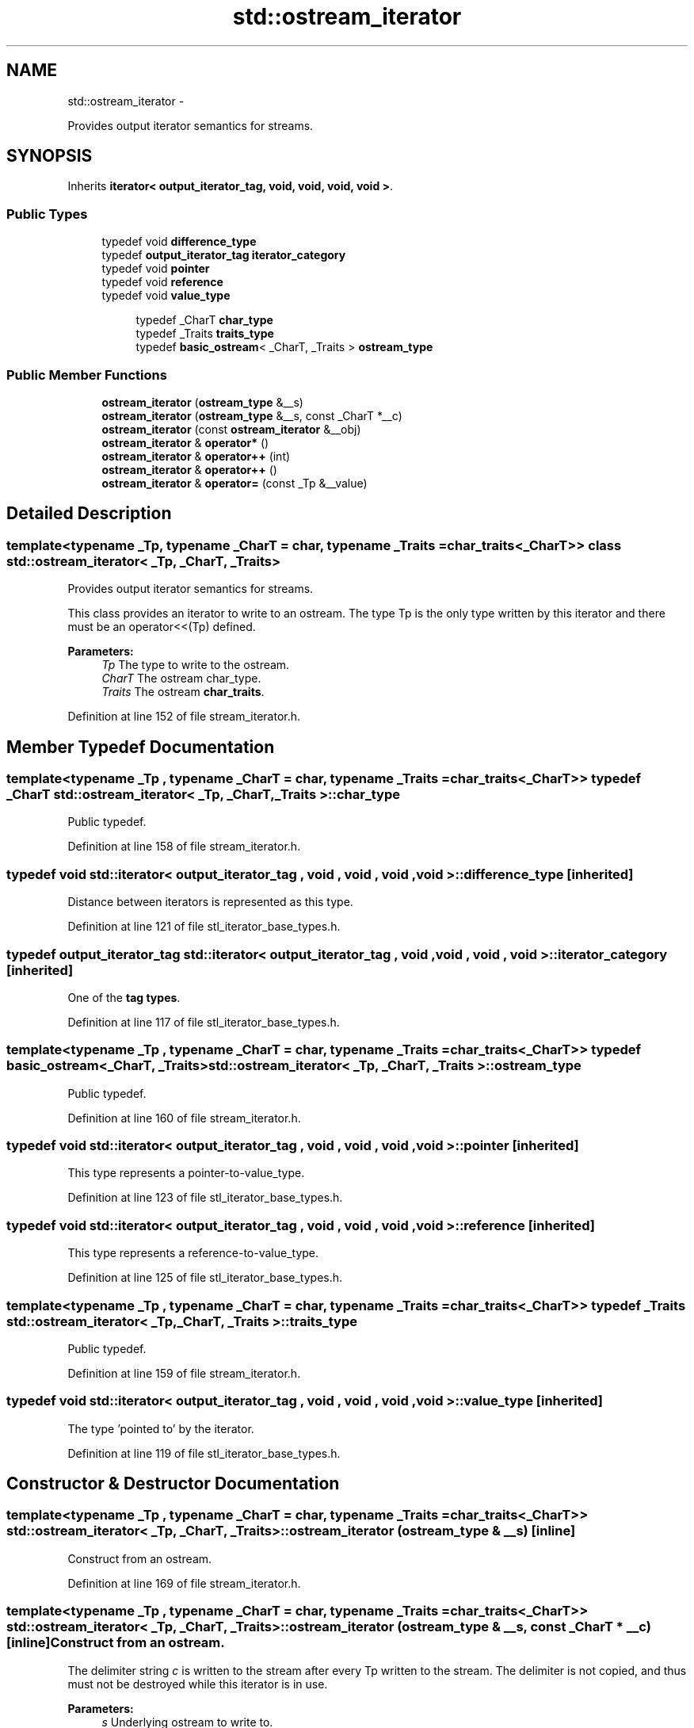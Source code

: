 .TH "std::ostream_iterator" 3 "Sun Oct 10 2010" "libstdc++" \" -*- nroff -*-
.ad l
.nh
.SH NAME
std::ostream_iterator \- 
.PP
Provides output iterator semantics for streams.  

.SH SYNOPSIS
.br
.PP
.PP
Inherits \fBiterator< output_iterator_tag, void, void, void, void >\fP.
.SS "Public Types"

.in +1c
.ti -1c
.RI "typedef void \fBdifference_type\fP"
.br
.ti -1c
.RI "typedef \fBoutput_iterator_tag\fP \fBiterator_category\fP"
.br
.ti -1c
.RI "typedef void \fBpointer\fP"
.br
.ti -1c
.RI "typedef void \fBreference\fP"
.br
.ti -1c
.RI "typedef void \fBvalue_type\fP"
.br
.in -1c
.PP
.RI "\fB\fP"
.br
 
.PP
.in +1c
.in +1c
.ti -1c
.RI "typedef _CharT \fBchar_type\fP"
.br
.ti -1c
.RI "typedef _Traits \fBtraits_type\fP"
.br
.ti -1c
.RI "typedef \fBbasic_ostream\fP< _CharT, _Traits > \fBostream_type\fP"
.br
.in -1c
.in -1c
.SS "Public Member Functions"

.in +1c
.ti -1c
.RI "\fBostream_iterator\fP (\fBostream_type\fP &__s)"
.br
.ti -1c
.RI "\fBostream_iterator\fP (\fBostream_type\fP &__s, const _CharT *__c)"
.br
.ti -1c
.RI "\fBostream_iterator\fP (const \fBostream_iterator\fP &__obj)"
.br
.ti -1c
.RI "\fBostream_iterator\fP & \fBoperator*\fP ()"
.br
.ti -1c
.RI "\fBostream_iterator\fP & \fBoperator++\fP (int)"
.br
.ti -1c
.RI "\fBostream_iterator\fP & \fBoperator++\fP ()"
.br
.ti -1c
.RI "\fBostream_iterator\fP & \fBoperator=\fP (const _Tp &__value)"
.br
.in -1c
.SH "Detailed Description"
.PP 

.SS "template<typename _Tp, typename _CharT = char, typename _Traits = char_traits<_CharT>> class std::ostream_iterator< _Tp, _CharT, _Traits >"
Provides output iterator semantics for streams. 

This class provides an iterator to write to an ostream. The type Tp is the only type written by this iterator and there must be an operator<<(Tp) defined.
.PP
\fBParameters:\fP
.RS 4
\fITp\fP The type to write to the ostream. 
.br
\fICharT\fP The ostream char_type. 
.br
\fITraits\fP The ostream \fBchar_traits\fP. 
.RE
.PP

.PP
Definition at line 152 of file stream_iterator.h.
.SH "Member Typedef Documentation"
.PP 
.SS "template<typename _Tp , typename _CharT  = char, typename _Traits  = char_traits<_CharT>> typedef _CharT \fBstd::ostream_iterator\fP< _Tp, _CharT, _Traits >::\fBchar_type\fP"
.PP
Public typedef. 
.PP
Definition at line 158 of file stream_iterator.h.
.SS "typedef void  \fBstd::iterator\fP< \fBoutput_iterator_tag\fP , void , void , void , void  >::\fBdifference_type\fP\fC [inherited]\fP"
.PP
Distance between iterators is represented as this type. 
.PP
Definition at line 121 of file stl_iterator_base_types.h.
.SS "typedef \fBoutput_iterator_tag\fP  \fBstd::iterator\fP< \fBoutput_iterator_tag\fP , void , void , void , void  >::\fBiterator_category\fP\fC [inherited]\fP"
.PP
One of the \fBtag types\fP. 
.PP
Definition at line 117 of file stl_iterator_base_types.h.
.SS "template<typename _Tp , typename _CharT  = char, typename _Traits  = char_traits<_CharT>> typedef \fBbasic_ostream\fP<_CharT, _Traits> \fBstd::ostream_iterator\fP< _Tp, _CharT, _Traits >::\fBostream_type\fP"
.PP
Public typedef. 
.PP
Definition at line 160 of file stream_iterator.h.
.SS "typedef void  \fBstd::iterator\fP< \fBoutput_iterator_tag\fP , void , void , void , void  >::\fBpointer\fP\fC [inherited]\fP"
.PP
This type represents a pointer-to-value_type. 
.PP
Definition at line 123 of file stl_iterator_base_types.h.
.SS "typedef void  \fBstd::iterator\fP< \fBoutput_iterator_tag\fP , void , void , void , void  >::\fBreference\fP\fC [inherited]\fP"
.PP
This type represents a reference-to-value_type. 
.PP
Definition at line 125 of file stl_iterator_base_types.h.
.SS "template<typename _Tp , typename _CharT  = char, typename _Traits  = char_traits<_CharT>> typedef _Traits \fBstd::ostream_iterator\fP< _Tp, _CharT, _Traits >::\fBtraits_type\fP"
.PP
Public typedef. 
.PP
Definition at line 159 of file stream_iterator.h.
.SS "typedef void  \fBstd::iterator\fP< \fBoutput_iterator_tag\fP , void , void , void , void  >::\fBvalue_type\fP\fC [inherited]\fP"
.PP
The type 'pointed to' by the iterator. 
.PP
Definition at line 119 of file stl_iterator_base_types.h.
.SH "Constructor & Destructor Documentation"
.PP 
.SS "template<typename _Tp , typename _CharT  = char, typename _Traits  = char_traits<_CharT>> \fBstd::ostream_iterator\fP< _Tp, _CharT, _Traits >::\fBostream_iterator\fP (\fBostream_type\fP & __s)\fC [inline]\fP"
.PP
Construct from an ostream. 
.PP
Definition at line 169 of file stream_iterator.h.
.SS "template<typename _Tp , typename _CharT  = char, typename _Traits  = char_traits<_CharT>> \fBstd::ostream_iterator\fP< _Tp, _CharT, _Traits >::\fBostream_iterator\fP (\fBostream_type\fP & __s, const _CharT * __c)\fC [inline]\fP"Construct from an ostream.
.PP
The delimiter string \fIc\fP is written to the stream after every Tp written to the stream. The delimiter is not copied, and thus must not be destroyed while this iterator is in use.
.PP
\fBParameters:\fP
.RS 4
\fIs\fP Underlying ostream to write to. 
.br
\fIc\fP CharT delimiter string to insert. 
.RE
.PP

.PP
Definition at line 181 of file stream_iterator.h.
.SS "template<typename _Tp , typename _CharT  = char, typename _Traits  = char_traits<_CharT>> \fBstd::ostream_iterator\fP< _Tp, _CharT, _Traits >::\fBostream_iterator\fP (const \fBostream_iterator\fP< _Tp, _CharT, _Traits > & __obj)\fC [inline]\fP"
.PP
Copy constructor. 
.PP
Definition at line 185 of file stream_iterator.h.
.SH "Member Function Documentation"
.PP 
.SS "template<typename _Tp , typename _CharT  = char, typename _Traits  = char_traits<_CharT>> \fBostream_iterator\fP& \fBstd::ostream_iterator\fP< _Tp, _CharT, _Traits >::operator= (const _Tp & __value)\fC [inline]\fP"
.PP
Writes \fIvalue\fP to underlying ostream using operator<<. If /// constructed with delimiter string, writes delimiter to ostream. 
.PP
Definition at line 191 of file stream_iterator.h.

.SH "Author"
.PP 
Generated automatically by Doxygen for libstdc++ from the source code.
